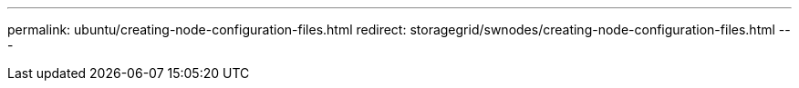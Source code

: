 ---
permalink: ubuntu/creating-node-configuration-files.html
redirect: storagegrid/swnodes/creating-node-configuration-files.html
---
